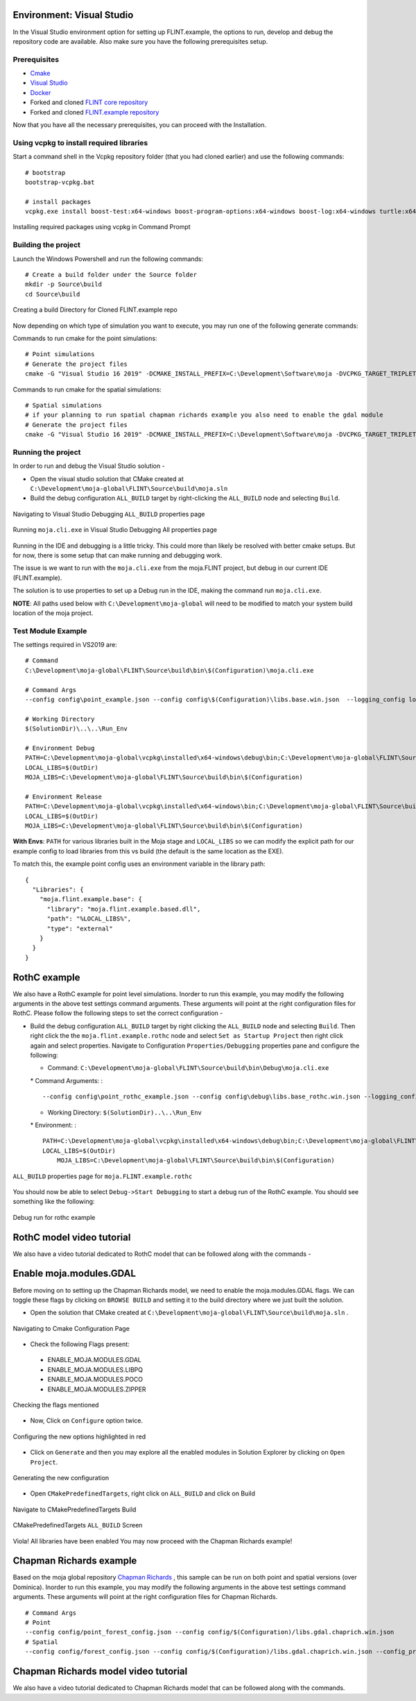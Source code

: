 .. _DevelopmentSetup:

Environment: Visual Studio
==========================

In the Visual Studio environment option for setting up FLINT.example,
the options to run, develop and debug the repository code are available.
Also make sure you have the following prerequisites setup.

Prerequisites
-------------

-  `Cmake`_
-  `Visual Studio`_
-  `Docker`_
-  Forked and cloned `FLINT core repository`_
-  Forked and cloned `FLINT.example repository`_

Now that you have all the necessary prerequisites, you can proceed with
the Installation.

Using vcpkg to install required libraries
-----------------------------------------

Start a command shell in the Vcpkg repository folder (that you had
cloned earlier) and use the following commands:

::

   # bootstrap
   bootstrap-vcpkg.bat

   # install packages
   vcpkg.exe install boost-test:x64-windows boost-program-options:x64-windows boost-log:x64-windows turtle:x64-windows zipper:x64-windows poco:x64-windows libpq:x64-windows gdal:x64-windows sqlite3:x64-windows boost-ublas:x64-windows fmt:x64-windows libpqxx:x64-windows

.. figure:: ../images/installation_vs2019_flint.example/Step1b.png
   :alt: Installing required packages using vcpkg in Command Prompt
   :align: center
   :width: 600px

   Installing required packages using vcpkg in Command Prompt

Building the project
--------------------

Launch the Windows Powershell and run the following commands:

::

   # Create a build folder under the Source folder
   mkdir -p Source\build
   cd Source\build

.. figure:: ../images/installation_vs2019_flint.example/Step2.png
   :alt: Creating a build Directory for Cloned FLINT.example repo
   :align: center
   :width: 600px

   Creating a build Directory for Cloned FLINT.example repo

Now depending on which type of simulation you want to execute, you may
run one of the following generate commands:

Commands to run cmake for the point simulations:

::

   # Point simulations
   # Generate the project files
   cmake -G "Visual Studio 16 2019" -DCMAKE_INSTALL_PREFIX=C:\Development\Software\moja -DVCPKG_TARGET_TRIPLET=x64-windows -DOPENSSL_ROOT_DIR=c:\Development\moja-global\vcpkg\installed\x64-windows -DENABLE_TESTS=OFF -DCMAKE_TOOLCHAIN_FILE=c:\Development\moja-global\vcpkg\scripts\buildsystems\vcpkg.cmake ..

Commands to run cmake for the spatial simulations:

::

    # Spatial simulations
    # if your planning to run spatial chapman richards example you also need to enable the gdal module
    # Generate the project files
    cmake -G "Visual Studio 16 2019" -DCMAKE_INSTALL_PREFIX=C:\Development\Software\moja -DVCPKG_TARGET_TRIPLET=x64-windows -DOPENSSL_ROOT_DIR=c:\Development\moja-global\vcpkg\installed\x64-windows -DENABLE_TESTS=OFF -DENABLE_MOJA.MODULES.GDAL=ON -DCMAKE_TOOLCHAIN_FILE=c:\Development\moja-global\vcpkg\scripts\buildsystems\vcpkg.cmake ..

.. _Cmake: ../prerequisites/cmake.html
.. _Visual Studio: ../prerequisites/visual_studio.html
.. _Docker: ../prerequisites/docker.html
.. _FLINT core repository: https://github.com/moja-global/FLINT
.. _FLINT.example repository: https://github.com/moja-global/FLINT.Example

Running the project
-------------------

In order to run and debug the Visual Studio solution -

-  Open the visual studio solution that CMake created at
   ``C:\Development\moja-global\FLINT\Source\build\moja.sln``
-  Build the debug configuration ``ALL_BUILD`` target by right-clicking
   the ``ALL_BUILD`` node and selecting ``Build``.

.. figure:: ../images/installation_vs2019_flint.example/VS2019_buildall.jpeg
  :width: 600
  :align: center
  :alt: Navigating to Visual Studio Debugging ``ALL_BUILD`` properties page

  Navigating to Visual Studio Debugging ``ALL_BUILD`` properties page

.. figure:: ../images/installation_vs2019_flint.example/Step4.png
  :width: 600
  :align: center
  :alt: Running ``moja.cli.exe`` in Visual Studio Debugging All properties page

  Running ``moja.cli.exe`` in Visual Studio Debugging All properties page

Running in the IDE and debugging is a little tricky. This could more
than likely be resolved with better cmake setups. But for now, there is
some setup that can make running and debugging work.

The issue is we want to run with the ``moja.cli.exe`` from the
moja.FLINT project, but debug in our current IDE (FLINT.example).

The solution is to use properties to set up a Debug run in the IDE,
making the command run ``moja.cli.exe``.

**NOTE**: All paths used below with ``C:\Development\moja-global`` will
need to be modified to match your system build location of the moja
project.

Test Module Example
-------------------

The settings required in VS2019 are:

::

   # Command
   C:\Development\moja-global\FLINT\Source\build\bin\$(Configuration)\moja.cli.exe

   # Command Args
   --config config\point_example.json --config config\$(Configuration)\libs.base.win.json  --logging_config logging.debug_on.conf

   # Working Directory
   $(SolutionDir)\..\..\Run_Env

   # Environment Debug
   PATH=C:\Development\moja-global\vcpkg\installed\x64-windows\debug\bin;C:\Development\moja-global\FLINT\Source\build\bin\$(Configuration);%PATH%
   LOCAL_LIBS=$(OutDir)
   MOJA_LIBS=C:\Development\moja-global\FLINT\Source\build\bin\$(Configuration)

   # Environment Release
   PATH=C:\Development\moja-global\vcpkg\installed\x64-windows\bin;C:\Development\moja-global\FLINT\Source\build\bin\$(Configuration);%PATH%
   LOCAL_LIBS=$(OutDir)
   MOJA_LIBS=C:\Development\moja-global\FLINT\Source\build\bin\$(Configuration)

**With Envs**: ``PATH`` for various libraries built in the Moja stage
and ``LOCAL_LIBS`` so we can modify the explicit path for our example
config to load libraries from this vs build (the default is the same
location as the EXE).

To match this, the example point config uses an environment variable in
the library path:

::

   {
     "Libraries": {
       "moja.flint.example.base": {
         "library": "moja.flint.example.based.dll",
         "path": "%LOCAL_LIBS%",
         "type": "external"
       }
     }
   }


RothC example
=============

We also have a RothC example for point level simulations. Inorder to run
this example, you may modify the following arguments in the above test
settings command arguments. These arguments will point at the right
configuration files for RothC. Please follow the following steps to set
the correct configuration -

-  Build the debug configuration ``ALL_BUILD`` target by right clicking
   the ``ALL_BUILD`` node and selecting ``Build``. Then right click the
   the ``moja.flint.example.rothc`` node and select
   ``Set as Startup Project`` then right click again and select
   properties. Navigate to Configuration ``Properties/Debugging``
   properties pane and configure the following:

   -  Command:
      ``C:\Development\moja-global\FLINT\Source\build\bin\Debug\moja.cli.exe``

   \* Command Arguments: :

   ::

      --config config\point_rothc_example.json --config config\debug\libs.base_rothc.win.json --logging_config logging.debug_on.conf

   -  Working Directory: ``$(SolutionDir)..\..\Run_Env``

   \* Environment: :

   ::

      PATH=C:\Development\moja-global\vcpkg\installed\x64-windows\debug\bin;C:\Development\moja-global\FLINT\Source\build\bin\$(Configuration);%PATH%
      LOCAL_LIBS=$(OutDir)
          MOJA_LIBS=C:\Development\moja-global\FLINT\Source\build\bin\$(Configuration)

.. figure:: ../images/installation_vs2019_flint.example/VS2019_rothcproperties.PNG
   :alt: ``ALL_BUILD`` properties page for ``moja.FLINT.example.rothc``
   :align: center
   :width: 600px

   ``ALL_BUILD`` properties page for ``moja.FLINT.example.rothc``

You should now be able to select ``Debug->Start Debugging`` to start a
debug run of the RothC example. You should see something like the
following:

.. figure:: ../images/installation_vs2019_flint.example/VS2019_debugrothc.jpeg
   :alt: Debug run for rothc example
   :align: center
   :width: 600px

   Debug run for rothc example

RothC model video tutorial
==========================

We also have a video tutorial dedicated to RothC model that can be
followed along with the commands -

.. raw:: html

   <div id="Container"
   style="padding-bottom:56.25%; position:relative; margin-bottom: 2em; display:block; width: 100%">
   <iframe width="100%" height="100%" src="https://www.youtube.com/embed/Jfi2-vEhfkg" title="FLINT Example (RothC model) on Visual Studio" frameborder="0" allowfullscreen="" style="position:absolute; top:0; left: 0"></iframe>
   </div>

Enable moja.modules.GDAL
========================

Before moving on to setting up the Chapman Richards model, we need to
enable the moja.modules.GDAL flags. We can toggle these flags by
clicking on ``BROWSE BUILD`` and setting it to the build directory where
we just built the solution.

-  Open the solution that CMake created at
   ``C:\Development\moja-global\FLINT\Source\build\moja.sln`` .

.. figure:: ../images/installation_vs2019_flint.example/gdal/Step3.png
   :alt: Navigating to Cmake Configuration Page
   :align: center
   :width: 600px

   Navigating to Cmake Configuration Page

-  Check the following Flags present:

..

   -  ENABLE_MOJA.MODULES.GDAL
   -  ENABLE_MOJA.MODULES.LIBPQ
   -  ENABLE_MOJA.MODULES.POCO
   -  ENABLE_MOJA.MODULES.ZIPPER

.. figure:: ../images/installation_vs2019_flint.example/gdal/Step4.png
   :alt: Checking the flags mentioned
   :align: center
   :width: 600px

   Checking the flags mentioned

-  Now, Click on ``Configure`` option twice.

.. figure:: ../images/installation_vs2019_flint.example/gdal/Step5.png
   :alt: Configuring the new options highlighted in red
   :align: center
   :width: 600px

   Configuring the new options highlighted in red

-  Click on ``Generate`` and then you may explore all the enabled
   modules in Solution Explorer by clicking on ``Open Project``.

.. figure:: ../images/installation_vs2019_flint.example/gdal/Step6.png
   :alt: Generating the new configuration
   :align: center
   :width: 600px

   Generating the new configuration

-  Open ``CMakePredefinedTargets``, right click on ``ALL_BUILD`` and
   click on Build

.. figure:: ../images/installation_vs2019_flint.example/gdal/Step7.png
   :alt: Navigate to CMakePredefinedTargets Build
   :align: center
   :width: 600px

   Navigate to CMakePredefinedTargets Build

.. figure:: ../images/installation_vs2019_flint.example/gdal/Step8.png
   :alt: CMakePredefinedTargets ``ALL_BUILD`` Screen
   :align: center
   :width: 600px

   CMakePredefinedTargets ``ALL_BUILD`` Screen

Viola! All libraries have been enabled You may now proceed with the
Chapman Richards example!

Chapman Richards example
========================

Based on the moja global repository `Chapman Richards`_ , this sample
can be run on both point and spatial versions (over Dominica). Inorder
to run this example, you may modify the following arguments in the above
test settings command arguments. These arguments will point at the right
configuration files for Chapman Richards.

::

   # Command Args
   # Point
   --config config/point_forest_config.json --config config/$(Configuration)/libs.gdal.chaprich.win.json
   # Spatial
   --config config/forest_config.json --config config/$(Configuration)/libs.gdal.chaprich.win.json --config_provider config/forest_provider.json

Chapman Richards model video tutorial
=====================================

We also have a video tutorial dedicated to Chapman Richards model that
can be followed along with the commands.

.. _Chapman Richards: https://github.com/moja-global/FLINT.chapman_richards

.. raw:: html

  <div id="Container"
  style="padding-bottom:56.25%; position:relative; margin-bottom: 2em; display:block; width: 100%">
  <iframe width="100%" height="100%" src="https://www.youtube.com/embed/JFTyeZQbPjI" title="FLINT Example (Chapman Richards model) on Visual Studio" frameborder="0" allowfullscreen="" style="position:absolute; top:0; left: 0"></iframe>
  </div>
